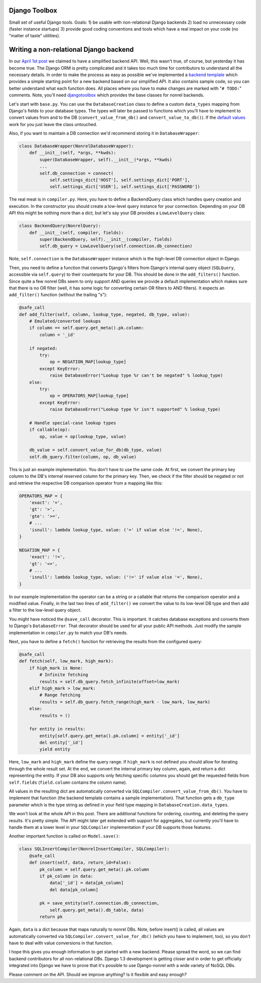 .. Djangotoolbox documentation master file, created by
   sphinx-quickstart on Sun Sep 16 20:37:57 2012.
   You can adapt this file completely to your liking, but it should at least
   contain the root `toctree` directive.

Django Toolbox
===============================

Small set of useful Django tools. Goals: 1) be usable with non-relational Django backends 2) load no unnecessary code (faster instance startups) 3) provide good coding conventions and tools which have a real impact on your code (no "matter of taste" utilities).


Writing a non-relational Django backend
=============================================

In our `April 1st post`_ we claimed to have a simplified backend API. Well, this wasn't true, of course, but yesterday it has become true. The Django ORM is pretty complicated and it takes too much time for contributors to understand all the necessary details. In order to make the process as easy as possible we've implemented a `backend template`_ which provides a simple starting point for a new backend based on our simplified API. It also contains sample code, so you can better understand what each function does. All places where you have to make changes are marked with "``# TODO:``" comments. Note, you'll need djangotoolbox_ which provides the base classes for nonrel backends.

Let's start with ``base.py``. You can use the ``DatabaseCreation`` class to define a custom ``data_types`` mapping from Django's fields to your database types. The types will later be passed to functions which you'll have to implement to convert values from and to the DB (``convert_value_from_db()`` and ``convert_value_to_db()``). If the `default values <https://github.com/django-nonrel/djangotoolbox/blob/develop/djangotoolbox/db/creation.py>`__ work for you just leave the class untouched.

Also, if you want to maintain a DB connection we'd recommend storing it in ``DatabaseWrapper``:

.. sourcecode:: python

    class DatabaseWrapper(NonrelDatabaseWrapper):
        def __init__(self, *args, **kwds):
            super(DatabaseWrapper, self).__init__(*args, **kwds)
            ...
            self.db_connection = connect(
                self.settings_dict['HOST'], self.settings_dict['PORT'],
                self.settings_dict['USER'], self.settings_dict['PASSWORD'])

The real meat is in ``compiler.py``. Here, you have to define a BackendQuery class which handles query creation and execution. In the constructor you should create a low-level query instance for your connection. Depending on your DB API this might be nothing more than a dict, but let's say your DB provides a ``LowLevelQuery`` class:

.. sourcecode:: python

    class BackendQuery(NonrelQuery):
        def __init__(self, compiler, fields):
            super(BackendQuery, self).__init__(compiler, fields)
            self.db_query = LowLevelQuery(self.connection.db_connection)

Note, ``self.connection`` is the ``DatabaseWrapper`` instance which is the high-level DB connection object in Django.

Then, you need to define a function that converts Django's filters from Django's internal query object (``SQLQuery``, accessible via ``self.query``) to their counterparts for your DB. This should be done in the ``add_filters()`` function. Since quite a few nonrel DBs seem to only support AND queries we provide a default implementation which makes sure that there is no OR filter (well, it has some logic for converting certain OR filters to AND filters). It expects an ``add_filter()`` function (without the trailing "s"):

.. sourcecode:: python

        @safe_call
        def add_filter(self, column, lookup_type, negated, db_type, value):
            # Emulated/converted lookups
            if column == self.query.get_meta().pk.column:
                column = '_id'

            if negated:
                try:
                    op = NEGATION_MAP[lookup_type]
                except KeyError:
                    raise DatabaseError("Lookup type %r can't be negated" % lookup_type)
            else:
                try:
                    op = OPERATORS_MAP[lookup_type]
                except KeyError:
                    raise DatabaseError("Lookup type %r isn't supported" % lookup_type)

            # Handle special-case lookup types
            if callable(op):
                op, value = op(lookup_type, value)

            db_value = self.convert_value_for_db(db_type, value)
            self.db_query.filter(column, op, db_value)

This is just an example implementation. You don't have to use the same code. At first, we convert the primary key column to the DB's internal reserved column for the primary key. Then, we check if the filter should be negated or not and retrieve the respective DB comparison operator from a mapping like this:

.. sourcecode:: python

    OPERATORS_MAP = {
        'exact': '=',
        'gt': '>',
        'gte': '>=',
        # ...
        'isnull': lambda lookup_type, value: ('=' if value else '!=', None),
    }

    NEGATION_MAP = {
        'exact': '!=',
        'gt': '<=',
        # ...
        'isnull': lambda lookup_type, value: ('!=' if value else '=', None),
    }

In our example implementation the operator can be a string or a callable that returns the comparison operator and a modified value. Finally, in the last two lines of ``add_filter()`` we convert the value to its low-level DB type and then add a filter to the low-level query object.

You might have noticed the ``@save_call`` decorator. This is important. It catches database exceptions and converts them to Django's ``DatabaseError``. That decorator should be used for all your public API methods. Just modify the sample implementation in ``compiler.py`` to match your DB's needs.

Next, you have to define a ``fetch()`` function for retrieving the results from the configured query:

.. sourcecode:: python

        @safe_call
        def fetch(self, low_mark, high_mark):
            if high_mark is None:
                # Infinite fetching
                results = self.db_query.fetch_infinite(offset=low_mark)
            elif high_mark > low_mark:
                # Range fetching
                results = self.db_query.fetch_range(high_mark - low_mark, low_mark)
            else:
                results = ()

            for entity in results:
                entity[self.query.get_meta().pk.column] = entity['_id']
                del entity['_id']
                yield entity

Here, ``low_mark`` and ``high_mark`` define the query range. If ``high_mark`` is not defined you should allow for iterating through the whole result set. At the end, we convert the internal primary key column, again, and return a dict representing the entity. If your DB also supports only fetching specific columns you should get the requested fields from ``self.fields`` (``field.column`` contains the column name).

All values in the resulting dict are automatically converted via ``SQLCompiler.convert_value_from_db()``. You have to implement that function (the backend template contains a sample implementation). That function gets a ``db_type`` parameter which is the type string as defined in your field type mapping in ``DatabaseCreation.data_types``.

We won't look at the whole API in this post. There are additional functions for ordering, counting, and deleting the query results. It's pretty simple. The API might later get extended with support for aggregates, but currently you'll have to handle them at a lower level in your ``SQLCompiler`` implementation if your DB supports those features.

Another important function is called on ``Model.save()``:

.. sourcecode:: python

    class SQLInsertCompiler(NonrelInsertCompiler, SQLCompiler):
        @safe_call
        def insert(self, data, return_id=False):
            pk_column = self.query.get_meta().pk.column
            if pk_column in data:
                data['_id'] = data[pk_column]
                del data[pk_column]

            pk = save_entity(self.connection.db_connection,
                self.query.get_meta().db_table, data)
            return pk

Again, ``data`` is a dict because that maps naturally to nonrel DBs. Note, before insert() is called, all values are automatically converted via ``SQLCompiler.convert_value_for_db()`` (which you have to implement, too), so you don't have to deal with value conversions in that function.

I hope this gives you enough information to get started with a new backend. Please spread the word, so we can find backend contributors for all non-relational DBs. Django 1.3 development is getting closer and in order to get officially integrated into Django we have to prove that it's possible to use Django-nonrel with a wide variety of NoSQL DBs.

Please comment on the API. Should we improve anything? Is it flexible and easy enough?

.. _April 1st post: http://www.allbuttonspressed.com/blog/django/2010/04/SimpleDB-backend-and-JOIN-support
.. _backend template: http://bitbucket.org/wkornewald/backend-template/
.. _djangotoolbox: https://github.com/django-nonrel/djangotoolbox
